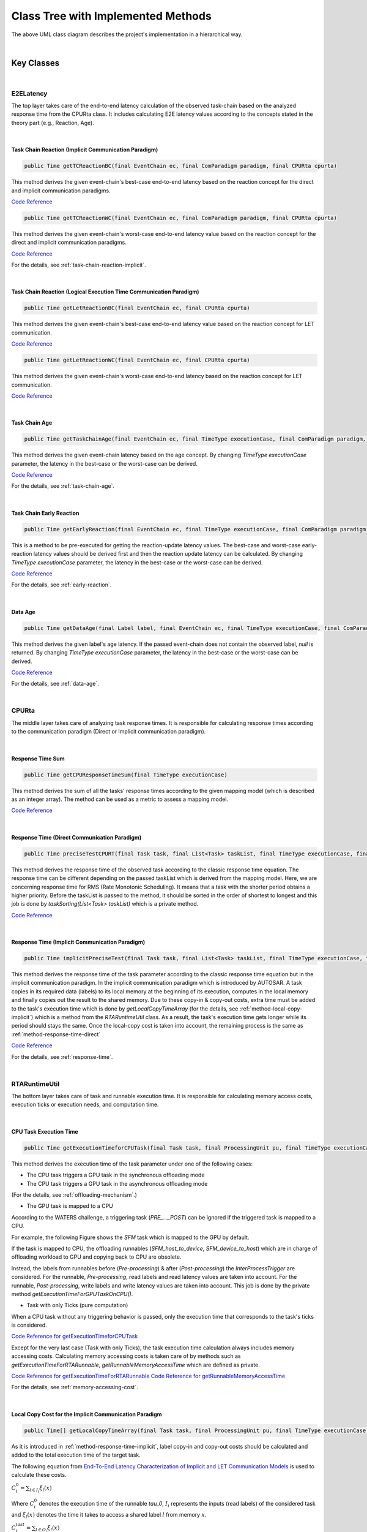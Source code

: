 **Class Tree with Implemented Methods**
#######################################

.. image:: /_images/Class_Diagram.png
	:width: 800
	:alt: Class Diagram

The above UML class diagram describes the project's implementation in a hierarchical way.

|

**Key Classes**
***************

|

**E2ELatency**
==============
The top layer takes care of the end-to-end latency calculation of the observed task-chain based on the analyzed response time from the CPURta class.
It includes calculating E2E latency values according to the concepts stated in the theory part (e.g., Reaction, Age).

|

.. _method-task-chain-reaction-implicit:

**Task Chain Reaction (Implicit Communication Paradigm)**
---------------------------------------------------------

.. code-block:: java

	public Time getTCReactionBC(final EventChain ec, final ComParadigm paradigm, final CPURta cpurta)

This method derives the given event-chain's best-case end-to-end latency based on the reaction concept for the direct and implicit communication paradigms.

`Code Reference <https://git.eclipse.org/c/app4mc/org.eclipse.app4mc.tools.git/tree/eclipse-tools/responseTime-analyzer/plugins/org.eclipse.app4mc.gsoc_rta/src/org/eclipse/app4mc/gsoc_rta/E2ELatency.java?h=gsoc19RTAFinal#n147>`_

.. code-block:: java

	public Time getTCReactionWC(final EventChain ec, final ComParadigm paradigm, final CPURta cpurta)

This method derives the given event-chain's worst-case end-to-end latency value based on the reaction concept for the direct and implicit communication paradigms.

`Code Reference <https://git.eclipse.org/c/app4mc/org.eclipse.app4mc.tools.git/tree/eclipse-tools/responseTime-analyzer/plugins/org.eclipse.app4mc.gsoc_rta/src/org/eclipse/app4mc/gsoc_rta/E2ELatency.java?h=gsoc19RTAFinal#n196>`_

For the details, see :ref:`task-chain-reaction-implicit`.

|

.. _method-task-chain-reaction-let:

**Task Chain Reaction (Logical Execution Time Communication Paradigm)**
-----------------------------------------------------------------------

.. code-block:: java

	public Time getLetReactionBC(final EventChain ec, final CPURta cpurta)

This method derives the given event-chain's best-case end-to-end latency value based on the reaction concept for LET communication.

`Code Reference <https://git.eclipse.org/c/app4mc/org.eclipse.app4mc.tools.git/tree/eclipse-tools/responseTime-analyzer/plugins/org.eclipse.app4mc.gsoc_rta/src/org/eclipse/app4mc/gsoc_rta/E2ELatency.java?h=gsoc19RTAFinal#n246>`_

.. code-block:: java

	public Time getLetReactionWC(final EventChain ec, final CPURta cpurta)

This method derives the given event-chain's worst-case end-to-end latency based on the reaction concept for LET communication.

`Code Reference <https://git.eclipse.org/c/app4mc/org.eclipse.app4mc.tools.git/tree/eclipse-tools/responseTime-analyzer/plugins/org.eclipse.app4mc.gsoc_rta/src/org/eclipse/app4mc/gsoc_rta/E2ELatency.java?h=gsoc19RTAFinal#n274>`_

|

.. _method-task-chain-age:

**Task Chain Age**
------------------

.. code-block:: java

	public Time getTaskChainAge(final EventChain ec, final TimeType executionCase, final ComParadigm paradigm, final CPURta cpurta)

This method derives the given event-chain latency based on the age concept.
By changing `TimeType executionCase` parameter, the latency in the best-case or the worst-case can be derived.

`Code Reference <https://git.eclipse.org/c/app4mc/org.eclipse.app4mc.tools.git/tree/eclipse-tools/responseTime-analyzer/plugins/org.eclipse.app4mc.gsoc_rta/src/org/eclipse/app4mc/gsoc_rta/E2ELatency.java?h=gsoc19RTAFinal#n304>`_

For the details, see :ref:`task-chain-age`.

|

.. _method-task-chain-early-reaction:

**Task Chain Early Reaction**
-----------------------------

.. code-block:: java

	public Time getEarlyReaction(final EventChain ec, final TimeType executionCase, final ComParadigm paradigm, final CPURta cpurta)

This is a method to be pre-executed for getting the reaction-update latency values. 
The best-case and worst-case early-reaction latency values should be derived first and then the reaction update latency can be calculated.
By changing `TimeType executionCase` parameter, the latency in the best-case or the worst-case can be derived.

`Code Reference <https://git.eclipse.org/c/app4mc/org.eclipse.app4mc.tools.git/tree/eclipse-tools/responseTime-analyzer/plugins/org.eclipse.app4mc.gsoc_rta/src/org/eclipse/app4mc/gsoc_rta/E2ELatency.java?h=gsoc19RTAFinal#n366>`_

For the details, see :ref:`early-reaction`.

|

.. _method-data-age:

**Data Age**
------------

.. code-block:: java

	public Time getDataAge(final Label label, final EventChain ec, final TimeType executionCase, final ComParadigm paradigm, final CPURta cpurta)

This method derives the given label's age latency.
If the passed event-chain does not contain the observed label, `null` is returned.
By changing `TimeType executionCase` parameter, the latency in the best-case or the worst-case can be derived.

`Code Reference <https://git.eclipse.org/c/app4mc/org.eclipse.app4mc.tools.git/tree/eclipse-tools/responseTime-analyzer/plugins/org.eclipse.app4mc.gsoc_rta/src/org/eclipse/app4mc/gsoc_rta/E2ELatency.java?h=gsoc19RTAFinal#n467>`_

For the details, see :ref:`data-age`.

|

**CPURta**
==========

The middle layer takes care of analyzing task response times.
It is responsible for calculating response times according to the communication paradigm (Direct or Implicit communication paradigm). 

|

.. _method-response-time-sum:

**Response Time Sum**
---------------------

.. code-block:: java

	public Time getCPUResponseTimeSum(final TimeType executionCase)

This method derives the sum of all the tasks' response times according to the given mapping model (which is described as an integer array).
The method can be used as a metric to assess a mapping model.

`Code Reference <https://git.eclipse.org/c/app4mc/org.eclipse.app4mc.tools.git/tree/eclipse-tools/responseTime-analyzer/plugins/org.eclipse.app4mc.gsoc_rta/src/org/eclipse/app4mc/gsoc_rta/CPURta.java?h=gsoc19RTAFinal#n411>`_

|

.. _method-response-time-direct:

**Response Time (Direct Communication Paradigm)**
-------------------------------------------------

.. code-block:: java

	public Time preciseTestCPURT(final Task task, final List<Task> taskList, final TimeType executionCase, final ProcessingUnit pu)

This method derives the response time of the observed task according to the classic response time equation.
The response time can be different depending on the passed taskList which is derived from the mapping model.
Here, we are concerning response time for RMS (Rate Monotonic Scheduling).
It means that a task with the shorter period obtains a higher priority.
Before the taskList is passed to the method, it should be sorted in the order of shortest to longest and this job is done by `taskSorting(List<Task> taskList)` which is a private method.

`Code Reference <https://git.eclipse.org/c/app4mc/org.eclipse.app4mc.tools.git/tree/eclipse-tools/responseTime-analyzer/plugins/org.eclipse.app4mc.gsoc_rta/src/org/eclipse/app4mc/gsoc_rta/CPURta.java?h=gsoc19RTAFinal#n502>`_

|

.. _method-response-time-implicit:

**Response Time (Implicit Communication Paradigm)**
---------------------------------------------------

.. code-block:: java

	public Time implicitPreciseTest(final Task task, final List<Task> taskList, final TimeType executionCase, final ProcessingUnit pu, final CPURta cpurta)

This method derives the response time of the task parameter according to the classic response time equation but in the implicit communication paradigm.
In the implicit communication paradigm which is introduced by AUTOSAR. A task copies in its required data (labels) to its local memory at the beginning of its execution, computes in the local memory and finally copies out the result to the shared memory.
Due to these copy-in & copy-out costs, extra time must be added to the task's execution time which is done by `getLocalCopyTimeArray` (for the details, see :ref:`method-local-copy-implicit`) which is a method from the `RTARuntimeUtil` class.
As a result, the task's execution time gets longer while its period should stays the same.
Once the local-copy cost is taken into account, the remaining process is the same as :ref:`method-response-time-direct`

`Code Reference <https://git.eclipse.org/c/app4mc/org.eclipse.app4mc.tools.git/tree/eclipse-tools/responseTime-analyzer/plugins/org.eclipse.app4mc.gsoc_rta/src/org/eclipse/app4mc/gsoc_rta/CPURta.java?h=gsoc19RTAFinal#n618>`_

For the details, see :ref:`response-time`.

|

**RTARuntimeUtil**
==================
The bottom layer takes care of task and runnable execution time. It is responsible for calculating memory access costs, execution ticks or execution needs, and computation time.

|

.. _method-task-execution-time:

**CPU Task Execution Time**
---------------------------

.. code-block:: java

	public Time getExecutionTimeforCPUTask(final Task task, final ProcessingUnit pu, final TimeType executionCase, final CPURta cpurta)

This method derives the execution time of the task parameter under one of the  following cases:

* The CPU task triggers a GPU task in the synchronous offloading mode

* The CPU task triggers a GPU task in the asynchronous offloading mode

(For the details, see :ref:`offloading-mechanism`.)

* The GPU task is mapped to a CPU

According to the WATERS challenge, a triggering task (`PRE_..._POST`) can be ignored if the triggered task is mapped to a CPU.

For example, the following Figure shows the `SFM` task which is mapped to the GPU by default.

.. image:: /_images/GPUTask_SFM.PNG 
	:align: center

If the task is mapped to CPU, the offloading runnables (`SFM_host_to_device`, `SFM_device_to_host`) which are in charge of offloading workload to GPU and copying back to CPU are obsolete.

.. image:: /_images/offloading.PNG 
	:align: center

Instead, the labels from runnables before (`Pre-processing`) & after (`Post-processing`) the `InterProcessTrigger` are considered.
For the runnable, `Pre-processing`, read labels and read latency values are taken into account.
For the runnable, `Post-processing`, write labels and write latency values are taken into account.
This job is done by the private method `getExecutionTimeForGPUTaskOnCPU()`.

* Task with only Ticks (pure computation)

When a CPU task without any triggering behavior is passed, only the execution time that corresponds to the task's ticks is considered.

`Code Reference for getExecutionTimeforCPUTask <https://git.eclipse.org/c/app4mc/org.eclipse.app4mc.tools.git/tree/eclipse-tools/responseTime-analyzer/plugins/org.eclipse.app4mc.gsoc_rta/src/org/eclipse/app4mc/gsoc_rta/RTARuntimeUtil.java?h=gsoc19RTAFinal#n55>`_

Except for the very last case (Task with only Ticks), the task execution time calculation always includes memory accessing costs.
Calculating memory accessing costs is taken care of by methods such as `getExecutionTimeForRTARunnable`, `getRunnableMemoryAccessTime` which are defined as private.

`Code Reference for getExecutionTimeForRTARunnable <https://git.eclipse.org/c/app4mc/org.eclipse.app4mc.tools.git/tree/eclipse-tools/responseTime-analyzer/plugins/org.eclipse.app4mc.gsoc_rta/src/org/eclipse/app4mc/gsoc_rta/RTARuntimeUtil.java?h=gsoc19RTAFinal#n335>`_
`Code Reference for getRunnableMemoryAccessTime <https://git.eclipse.org/c/app4mc/org.eclipse.app4mc.tools.git/tree/eclipse-tools/responseTime-analyzer/plugins/org.eclipse.app4mc.gsoc_rta/src/org/eclipse/app4mc/gsoc_rta/RTARuntimeUtil.java?h=gsoc19RTAFinal#n414>`_

For the details, see :ref:`memory-accessing-cost`.

|

.. _method-local-copy-implicit:

**Local Copy Cost for the Implicit Communication Paradigm**
-----------------------------------------------------------

.. code-block:: java

	public Time[] getLocalCopyTimeArray(final Task task, final ProcessingUnit pu, final TimeType executionCase, final CPURta cpurta)

As it is introduced in :ref:`method-response-time-implicit`, label copy-in and copy-out costs should be calculated and added to the total execution time of the target task.

The following equation from `End-To-End Latency Characterization of Implicit and LET Communication Models <https://www.ecrts.org/forum/viewtopic.php?f=32&t=91>`_ is used to calculate these costs.

:math:`C_{i}^0 = \sum_{l \in I_i} \xi_l (x)`

Where :math:`C_{i}^0` denotes the execution time of the runnable `\tau_0`, :math:`I_i` represents the inputs (read labels) of the considered task and :math:`\xi_l (x)` denotes the time it takes to access a shared label :math:`l` from memory :math:`x`.

:math:`C_{i}^last = \sum_{l \in O_i} \xi_l (x)`

Where :math:`C_{i}^last` denotes the execution time of the runnable `\tau_last`, :math:`O_i` represents the outputs (write labels) of the considered task and :math:`\xi_l (x)` denotes the time it takes to access a shared label :math:`l` from memory :math:`x`.

For the copy-in cost, only read labels should be taken into account.
The copy-in cost time is stored on index 0 of the return array.
This will later be considered as the execution time of the copy-in runnable which is added to the beginning of the task execution.

For the copy-in cost, only write labels should be taken into account.
The copy-in cost time is stored on index 1 of the return array.
This will later be considered as the execution time of the copy-out runnable which is added to the end of the task execution.

`Code Reference <https://git.eclipse.org/c/app4mc/org.eclipse.app4mc.tools.git/tree/eclipse-tools/responseTime-analyzer/plugins/org.eclipse.app4mc.gsoc_rta/src/org/eclipse/app4mc/gsoc_rta/RTARuntimeUtil.java?h=gsoc19RTAFinal#n474>`_

|

**Supplementary Classes (Out of scope)**
****************************************

|

**SharedConsts**
================

This class is in charge of setting configuration variables.
The user can set the offloading mechanism and the execution case (WC, AC, BC) by changing `synchronousOffloading` and `timeType` respectively.
Also, all file paths for every Amalthea model can be saved as `String` type constants here so that the user can change the target Amalthea model by switching these constants.

|

**CommonUtils**
===============

.. code-block:: java

	public static List<ProcessingUnit> getPUs(final Amalthea amalthea)

This method derives a list of processing units of the target `Amalthea` model. 
It places CPU type processing units in the front and that of GPU type in the tail (end) of the list.

`Code Reference <https://git.eclipse.org/c/app4mc/org.eclipse.app4mc.tools.git/tree/eclipse-tools/responseTime-analyzer/plugins/org.eclipse.app4mc.gsoc_rta/src/org/eclipse/app4mc/gsoc_rta/CommonUtils.java#n75>`_

|

.. code-block:: java

	public static Time getStimInTime(final Task t)

This method returns the periodic recurrence time of the target task.
If the passed task is not a periodic task (e.g., GPU task), the recurrence time of a task which is periodic and triggers the target task is returned.
Otherwise time 0 is returned.

`Code Reference <https://git.eclipse.org/c/app4mc/org.eclipse.app4mc.tools.git/tree/eclipse-tools/responseTime-analyzer/plugins/org.eclipse.app4mc.gsoc_rta/src/org/eclipse/app4mc/gsoc_rta/CommonUtils.java#n452>`_

|

**Contention**
==============

.. code-block:: java

	public Time contentionForTask(final Task task)

This method derives a memory contention time which represents the delay when more than one CPU core and/or the GPU is accessing memory at the same time.

`Code Reference <https://git.eclipse.org/c/app4mc/org.eclipse.app4mc.tools.git/tree/eclipse-tools/responseTime-analyzer/plugins/org.eclipse.app4mc.gsoc_rta/src/org/eclipse/app4mc/gsoc_rta/Contention.java#n152>`_

For the details, see `Memory Contention Model <https://www.ecrts.org/forum/viewtopic.php?f=43&t=125&sid=0d17da7eba5419d1dc41d6d81dace278>`_.
